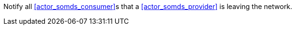 // DEV-34 Transaction Summary

Notify all <<actor_somds_consumer>>s that a <<actor_somds_provider>> is leaving the network.
